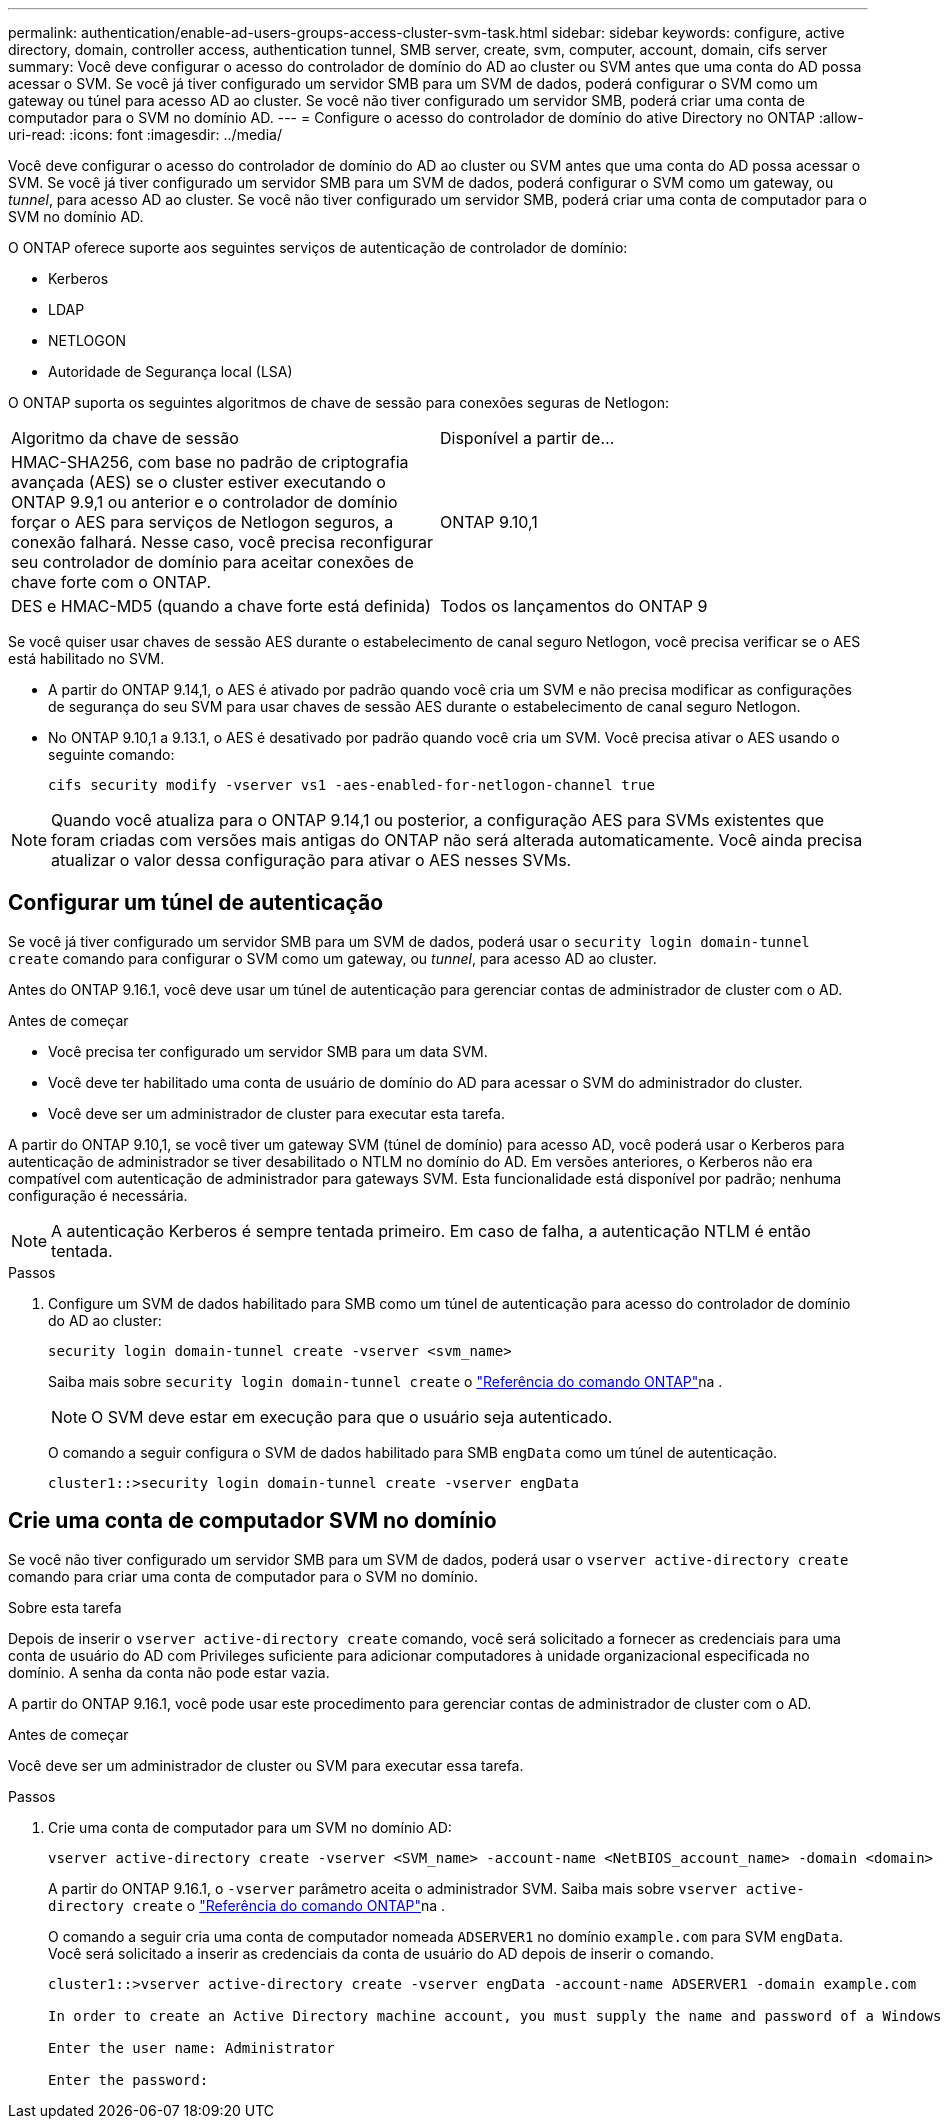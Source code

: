 ---
permalink: authentication/enable-ad-users-groups-access-cluster-svm-task.html 
sidebar: sidebar 
keywords: configure, active directory, domain, controller access, authentication tunnel, SMB server, create, svm, computer, account, domain, cifs server 
summary: Você deve configurar o acesso do controlador de domínio do AD ao cluster ou SVM antes que uma conta do AD possa acessar o SVM. Se você já tiver configurado um servidor SMB para um SVM de dados, poderá configurar o SVM como um gateway ou túnel para acesso AD ao cluster. Se você não tiver configurado um servidor SMB, poderá criar uma conta de computador para o SVM no domínio AD. 
---
= Configure o acesso do controlador de domínio do ative Directory no ONTAP
:allow-uri-read: 
:icons: font
:imagesdir: ../media/


[role="lead"]
Você deve configurar o acesso do controlador de domínio do AD ao cluster ou SVM antes que uma conta do AD possa acessar o SVM. Se você já tiver configurado um servidor SMB para um SVM de dados, poderá configurar o SVM como um gateway, ou _tunnel_, para acesso AD ao cluster. Se você não tiver configurado um servidor SMB, poderá criar uma conta de computador para o SVM no domínio AD.

O ONTAP oferece suporte aos seguintes serviços de autenticação de controlador de domínio:

* Kerberos
* LDAP
* NETLOGON
* Autoridade de Segurança local (LSA)


O ONTAP suporta os seguintes algoritmos de chave de sessão para conexões seguras de Netlogon:

|===


| Algoritmo da chave de sessão | Disponível a partir de... 


| HMAC-SHA256, com base no padrão de criptografia avançada (AES) se o cluster estiver executando o ONTAP 9.9,1 ou anterior e o controlador de domínio forçar o AES para serviços de Netlogon seguros, a conexão falhará. Nesse caso, você precisa reconfigurar seu controlador de domínio para aceitar conexões de chave forte com o ONTAP. | ONTAP 9.10,1 


| DES e HMAC-MD5 (quando a chave forte está definida) | Todos os lançamentos do ONTAP 9 
|===
Se você quiser usar chaves de sessão AES durante o estabelecimento de canal seguro Netlogon, você precisa verificar se o AES está habilitado no SVM.

* A partir do ONTAP 9.14,1, o AES é ativado por padrão quando você cria um SVM e não precisa modificar as configurações de segurança do seu SVM para usar chaves de sessão AES durante o estabelecimento de canal seguro Netlogon.
* No ONTAP 9.10,1 a 9.13.1, o AES é desativado por padrão quando você cria um SVM. Você precisa ativar o AES usando o seguinte comando:
+
[listing]
----
cifs security modify -vserver vs1 -aes-enabled-for-netlogon-channel true
----



NOTE: Quando você atualiza para o ONTAP 9.14,1 ou posterior, a configuração AES para SVMs existentes que foram criadas com versões mais antigas do ONTAP não será alterada automaticamente. Você ainda precisa atualizar o valor dessa configuração para ativar o AES nesses SVMs.



== Configurar um túnel de autenticação

Se você já tiver configurado um servidor SMB para um SVM de dados, poderá usar o `security login domain-tunnel create` comando para configurar o SVM como um gateway, ou _tunnel_, para acesso AD ao cluster.

Antes do ONTAP 9.16.1, você deve usar um túnel de autenticação para gerenciar contas de administrador de cluster com o AD.

.Antes de começar
* Você precisa ter configurado um servidor SMB para um data SVM.
* Você deve ter habilitado uma conta de usuário de domínio do AD para acessar o SVM do administrador do cluster.
* Você deve ser um administrador de cluster para executar esta tarefa.


A partir do ONTAP 9.10,1, se você tiver um gateway SVM (túnel de domínio) para acesso AD, você poderá usar o Kerberos para autenticação de administrador se tiver desabilitado o NTLM no domínio do AD. Em versões anteriores, o Kerberos não era compatível com autenticação de administrador para gateways SVM. Esta funcionalidade está disponível por padrão; nenhuma configuração é necessária.


NOTE: A autenticação Kerberos é sempre tentada primeiro. Em caso de falha, a autenticação NTLM é então tentada.

.Passos
. Configure um SVM de dados habilitado para SMB como um túnel de autenticação para acesso do controlador de domínio do AD ao cluster:
+
[source, cli]
----
security login domain-tunnel create -vserver <svm_name>
----
+
Saiba mais sobre `security login domain-tunnel create` o link:https://docs.netapp.com/us-en/ontap-cli/security-login-domain-tunnel-create.html["Referência do comando ONTAP"^]na .

+
[NOTE]
====
O SVM deve estar em execução para que o usuário seja autenticado.

====
+
O comando a seguir configura o SVM de dados habilitado para SMB `engData` como um túnel de autenticação.

+
[listing]
----
cluster1::>security login domain-tunnel create -vserver engData
----




== Crie uma conta de computador SVM no domínio

Se você não tiver configurado um servidor SMB para um SVM de dados, poderá usar o `vserver active-directory create` comando para criar uma conta de computador para o SVM no domínio.

.Sobre esta tarefa
Depois de inserir o `vserver active-directory create` comando, você será solicitado a fornecer as credenciais para uma conta de usuário do AD com Privileges suficiente para adicionar computadores à unidade organizacional especificada no domínio. A senha da conta não pode estar vazia.

A partir do ONTAP 9.16.1, você pode usar este procedimento para gerenciar contas de administrador de cluster com o AD.

.Antes de começar
Você deve ser um administrador de cluster ou SVM para executar essa tarefa.

.Passos
. Crie uma conta de computador para um SVM no domínio AD:
+
[source, cli]
----
vserver active-directory create -vserver <SVM_name> -account-name <NetBIOS_account_name> -domain <domain> -ou <organizational_unit>
----
+
A partir do ONTAP 9.16.1, o `-vserver` parâmetro aceita o administrador SVM. Saiba mais sobre `vserver active-directory create` o link:https://docs.netapp.com/us-en/ontap-cli/vserver-active-directory-create.html["Referência do comando ONTAP"^]na .

+
O comando a seguir cria uma conta de computador nomeada `ADSERVER1` no domínio `example.com` para SVM `engData`. Você será solicitado a inserir as credenciais da conta de usuário do AD depois de inserir o comando.

+
[listing]
----
cluster1::>vserver active-directory create -vserver engData -account-name ADSERVER1 -domain example.com

In order to create an Active Directory machine account, you must supply the name and password of a Windows account with sufficient privileges to add computers to the "CN=Computers" container within the "example.com" domain.

Enter the user name: Administrator

Enter the password:
----

